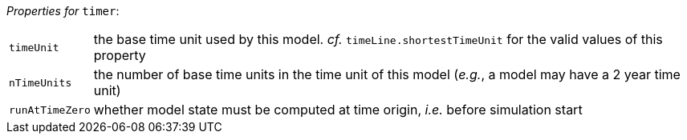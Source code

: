 // 3Worlds documentation for node timer
// CAUTION: generated code - do not modify
// generated by CentralResourceGenerator on Wed Apr 07 15:03:12 CEST 2021

_Properties for_ `timer`:

[horizontal]
`timeUnit`:: the base time unit used by this model. _cf._ `timeLine.shortestTimeUnit` for the valid values of this property

`nTimeUnits`:: the number of base time units in the time unit of this model (__e.g.__, a model may have a 2 year time unit)

`runAtTimeZero`:: whether model state must be computed at time origin, _i.e._ before simulation start


